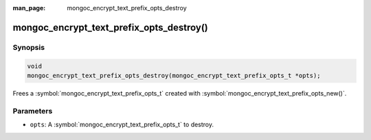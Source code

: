 :man_page: mongoc_encrypt_text_prefix_opts_destroy

mongoc_encrypt_text_prefix_opts_destroy()
=========================================

Synopsis
--------

.. code-block:: c

   void
   mongoc_encrypt_text_prefix_opts_destroy(mongoc_encrypt_text_prefix_opts_t *opts);

.. versionadded:: 2.2.0

Frees a :symbol:`mongoc_encrypt_text_prefix_opts_t` created with :symbol:`mongoc_encrypt_text_prefix_opts_new()`.

Parameters
----------

* ``opts``: A :symbol:`mongoc_encrypt_text_prefix_opts_t` to destroy.

.. seealso::
   | :symbol:`mongoc_encrypt_text_prefix_opts_new`
